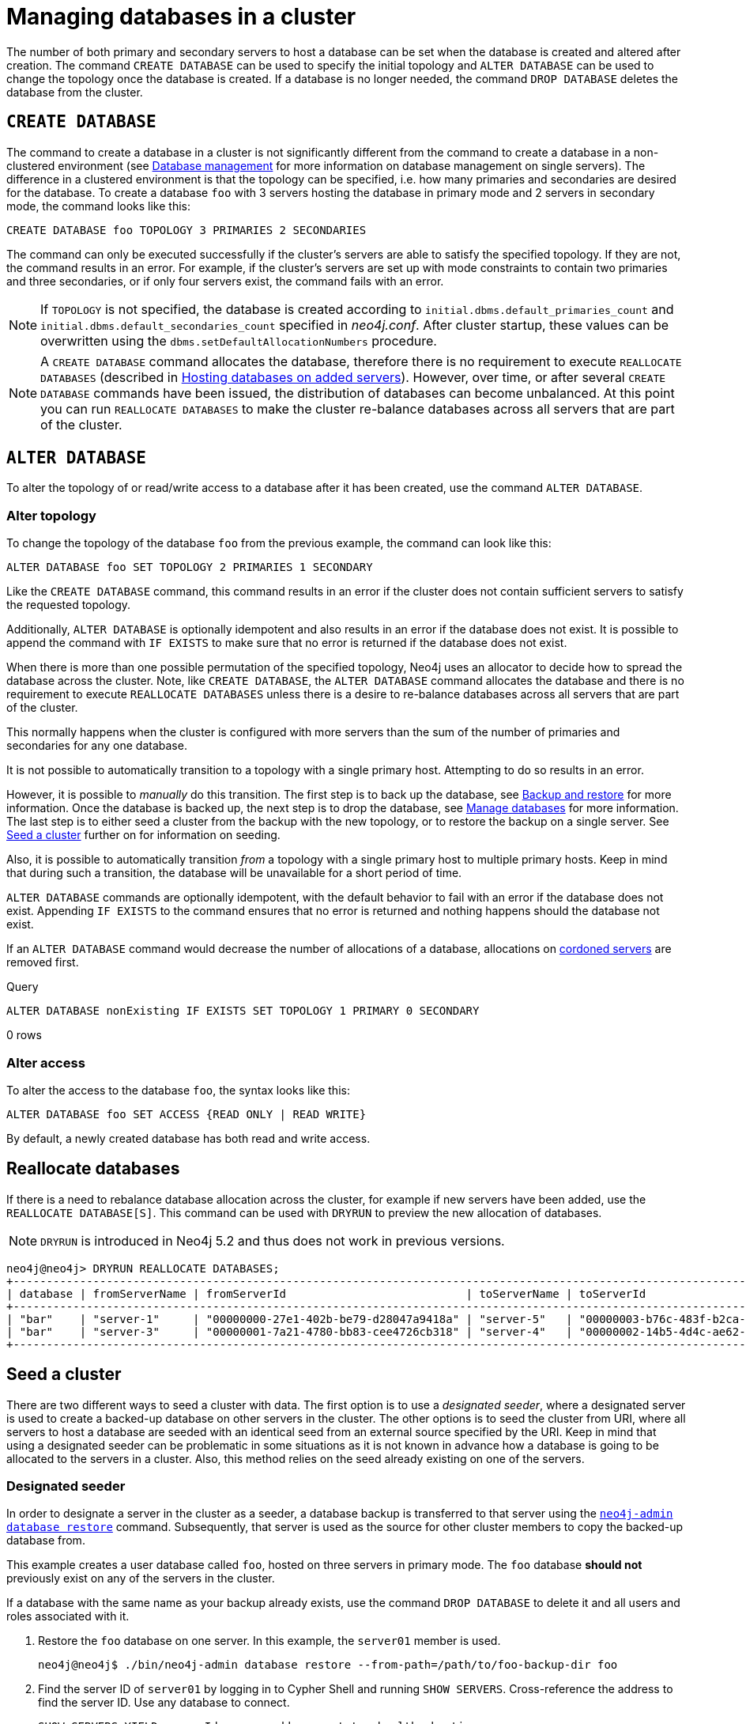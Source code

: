 :description: This section describes how to manage databases in a cluster.
[role=enterprise-edition]
[[database-management]]
= Managing databases in a cluster

The number of both primary and secondary servers to host a database can be set when the database is created and altered after creation.
The command `CREATE DATABASE` can be used to specify the initial topology and `ALTER DATABASE` can be used to change the topology once the database is created.
If a database is no longer needed, the command `DROP DATABASE` deletes the database from the cluster.

== `CREATE DATABASE`

The command to create a database in a cluster is not significantly different from the command to create a database in a non-clustered environment (see xref:database-administration/standard-databases/manage-databases.adoc[Database management] for more information on database management on single servers).
The difference in a clustered environment is that the topology can be specified, i.e. how many primaries and secondaries are desired for the database.
To create a database `foo` with 3 servers hosting the database in primary mode and 2 servers in secondary mode, the command looks like this:

[source, cypher]
----
CREATE DATABASE foo TOPOLOGY 3 PRIMARIES 2 SECONDARIES
----

The command can only be executed successfully if the cluster's servers are able to satisfy the specified topology.
If they are not, the command results in an error.
For example, if the cluster's servers are set up with mode constraints to contain two primaries and three secondaries, or if only four servers exist, the command fails with an error.

[NOTE]
====
If `TOPOLOGY` is not specified, the database is created according to `initial.dbms.default_primaries_count` and `initial.dbms.default_secondaries_count` specified in _neo4j.conf_.
After cluster startup, these values can be overwritten using the `dbms.setDefaultAllocationNumbers` procedure.
====
[NOTE]
====
A `CREATE DATABASE` command allocates the database, therefore there is no requirement to execute `REALLOCATE DATABASES` (described in xref:clustering/servers.adoc#_hosting_databases_on_added_servers[Hosting databases on added servers]).
However, over time, or after several `CREATE DATABASE` commands have been issued, the distribution of databases can become unbalanced.
At this point you can run `REALLOCATE DATABASES` to make the cluster re-balance databases across all servers that are part of the cluster.
====

[[alter-topology]]
== `ALTER DATABASE`

To alter the topology of or read/write access to a database after it has been created, use the command `ALTER DATABASE`.

=== Alter topology

To change the topology of the database `foo` from the previous example, the command can look like this:

[source, cypher]
----
ALTER DATABASE foo SET TOPOLOGY 2 PRIMARIES 1 SECONDARY
----

Like the `CREATE DATABASE` command, this command results in an error if the cluster does not contain sufficient servers to satisfy the requested topology.

Additionally, `ALTER DATABASE` is optionally idempotent and also results in an error if the database does not exist.
It is possible to append the command with `IF EXISTS` to make sure that no error is returned if the database does not exist.

When there is more than one possible permutation of the specified topology, Neo4j uses an allocator to decide how to spread the database across the cluster.
Note, like `CREATE DATABASE`, the `ALTER DATABASE` command allocates the database and there is no requirement to execute `REALLOCATE DATABASES` unless there is a desire to re-balance databases across all servers that are part of the cluster.

This normally happens when the cluster is configured with more servers than the sum of the number of primaries and secondaries for any one database.

It is not possible to automatically transition to a topology with a single primary host. Attempting to do so results in an error.

However, it is possible to _manually_ do this transition.
The first step is to back up the database, see xref:backup-restore/index.adoc[Backup and restore] for more information.
Once the database is backed up, the next step is to drop the database, see xref:database-administration/standard-databases/manage-databases.adoc[Manage databases] for more information.
The last step is to either seed a cluster from the backup with the new topology, or to restore the backup on a single server.
See xref:clustering/databases.adoc#cluster-seed[Seed a cluster] further on for information on seeding.

Also, it is possible to automatically transition _from_ a topology with a single primary host to multiple primary hosts.
Keep in mind that during such a transition, the database will be unavailable for a short period of time.

`ALTER DATABASE` commands are optionally idempotent, with the default behavior to fail with an error if the database does not exist.
Appending `IF EXISTS` to the command ensures that no error is returned and nothing happens should the database not exist.

If an `ALTER DATABASE` command would decrease the number of allocations of a database, allocations on xref:clustering/servers.adoc#_cordoned_servers[cordoned servers] are removed first. 

.Query
[source, cypher]
----
ALTER DATABASE nonExisting IF EXISTS SET TOPOLOGY 1 PRIMARY 0 SECONDARY
----

[role="statsonlyqueryresult"]
0 rows
// This part can be added back once it has been implemented.
// The allocation approach can be specified with the setting `initial.dbms.database_allocator`.
// The available options are:
//
// * `EQUAL_NUMBERS`
// * `OPTIMAL_DISC_USAGE`
// * `ALL`

=== Alter access

To alter the access to the database `foo`, the syntax looks like this:

[source, cypher]
----
ALTER DATABASE foo SET ACCESS {READ ONLY | READ WRITE}
----

By default, a newly created database has both read and write access.

== Reallocate databases

If there is a need to rebalance database allocation across the cluster, for example if new servers have been added, use the `REALLOCATE DATABASE[S]`.
This command can be used with `DRYRUN` to preview the new allocation of databases.

[NOTE]
====
`DRYRUN` is introduced in Neo4j 5.2 and thus does not work in previous versions.
====

[source,cypher]
----
neo4j@neo4j> DRYRUN REALLOCATE DATABASES;
+----------------------------------------------------------------------------------------------------------------------------------------+
| database | fromServerName | fromServerId                           | toServerName | toServerId                             | mode      |
+----------------------------------------------------------------------------------------------------------------------------------------+
| "bar"    | "server-1"     | "00000000-27e1-402b-be79-d28047a9418a" | "server-5"   | "00000003-b76c-483f-b2ca-935a1a28f3db" | "primary" |
| "bar"    | "server-3"     | "00000001-7a21-4780-bb83-cee4726cb318" | "server-4"   | "00000002-14b5-4d4c-ae62-56845797661a" | "primary" |
+----------------------------------------------------------------------------------------------------------------------------------------+
----

[[cluster-seed]]
== Seed a cluster

There are two different ways to seed a cluster with data.
The first option is to use a _designated seeder_, where a designated server is used to create a backed-up database on other servers in the cluster.
The other options is to seed the cluster from URI, where all servers to host a database are seeded with an identical seed from an external source specified by the URI.
Keep in mind that using a designated seeder can be problematic in some situations as it is not known in advance how a database is going to be allocated to the servers in a cluster.
Also, this method relies on the seed already existing on one of the servers.


[[cluster-designated-seeder]]
=== Designated seeder

In order to designate a server in the cluster as a seeder, a database backup is transferred to that server using the xref:backup-restore/restore-backup.adoc[`neo4j-admin database restore`] command.
Subsequently, that server is used as the source for other cluster members to copy the backed-up database from.

This example creates a user database called `foo`, hosted on three servers in primary mode.
The `foo` database *should not* previously exist on any of the servers in the cluster.

If a database with the same name as your backup already exists, use the command `DROP DATABASE` to delete it and all users and roles associated with it.

. Restore the `foo` database on one server.
In this example, the `server01` member is used.
+
[source, shell]
----
neo4j@neo4j$ ./bin/neo4j-admin database restore --from-path=/path/to/foo-backup-dir foo
----
. Find the server ID of `server01` by logging in to Cypher Shell and running `SHOW SERVERS`.
Cross-reference the address to find the server ID.
Use any database to connect.
+
[source, cypher, role=noplay]
----
SHOW SERVERS YIELD serverId, name, address, state, health, hosting;
----
+
[queryresult]
----
+-----------------------------------------------------------------------------------------------------------------------------------------------------+
| serverId                               | name                                   | address          | state     | health      | hosting              |
+-----------------------------------------------------------------------------------------------------------------------------------------------------+
| "25a7efc7-d063-44b8-bdee-f23357f89f01" | "25a7efc7-d063-44b8-bdee-f23357f89f01" | "localhost:7689" | "Enabled" | "Available" | ["system",  "neo4j"] |
| "782f0ee2-5474-4250-b905-4cd8b8f586ba" | "782f0ee2-5474-4250-b905-4cd8b8f586ba" | "localhost:7688" | "Enabled" | "Available" | ["system",  "neo4j"] |
| "8512c9b9-d9e8-48e6-b037-b15b0004ca18" | "8512c9b9-d9e8-48e6-b037-b15b0004ca18" | "localhost:7687" | "Enabled" | "Available" | ["system",  "neo4j"] |
+-----------------------------------------------------------------------------------------------------------------------------------------------------+
----
In this case, the address for `server01` is `localhost:7687` and thus, the server ID is `8512c9b9-d9e8-48e6-b037-b15b0004ca18`.
+
. On one of the servers, use the `system` database and create the database `foo` using the server ID of `server01`.
If you know how your restored database should be allocated across the cluster, you can also specify the desired topology in the `CREATE DATABASE` command.
See <<#_create_database, `CREATE DATABASE`>> for more information.
+
[source, cypher, role=noplay]
----
CREATE DATABASE foo OPTIONS {existingData: 'use', existingDataSeedInstance: '8512c9b9-d9e8-48e6-b037-b15b0004ca18'};
----
. Verify that the `foo` database is online on the desired number of servers, in the desired roles.
If the `foo` database is of considerable size, the execution of the command can take some time.
+
[source, cypher, role=noplay]
----
SHOW DATABASE foo;
----
+
[queryresult]
----
+------------------------------------------------------------------------------------------------------------------------------------------------------------------------+
| name  | type       | aliases | access       | address          | role      | writer | requestedStatus | currentStatus | statusMessage | default | home  | constituents |
+------------------------------------------------------------------------------------------------------------------------------------------------------------------------+
| "foo" | "standard" | []      | "read-write" | "localhost:7687" | "primary" | FALSE  | "online"        | "online"      | ""            | FALSE   | FALSE | []           |
| "foo" | "standard" | []      | "read-write" | "localhost:7688" | "primary" | FALSE  | "online"        | "online"      | ""            | FALSE   | FALSE | []           |
| "foo" | "standard" | []      | "read-write" | "localhost:7689" | "primary" | TRUE   | "online"        | "online"      | ""            | FALSE   | FALSE | []           |
+------------------------------------------------------------------------------------------------------------------------------------------------------------------------+

9 rows available after 3 ms, consumed after another 1 ms
----

[[cluster-seed-uri]]
=== Seed from URI

This method seeds all servers with an identical seed from an external source, specified by the URI.
The seed can be either a backup or a dump from an existing database.
The sources of seeds are called _seed providers_.

The mechanism is pluggable, allowing new sources of seeds to be supported (see link:https://www.neo4j.com/docs/java-reference/current/extending-neo4j/project-setup/#extending-neo4j-plugin-seed-provider[Java Reference -> Implement custom seed providers] for more information).
The product has built-in support for seed from a mounted file system (file), FTP server, HTTP/HTTPS server and Amazon S3.

[NOTE]
====
S3 is supported by default, but the other providers require configuration of xref:configuration/configuration-settings.adoc#config_dbms.databases.seed_from_uri_providers[`dbms.databases.seed_from_uri_providers`].
Neo4j 5 comes bundled with necessary libraries for AWS S3 connectivity and thus, `aws cli` is not required.
====

The `URLConnectionSeedProvider` supports the following:

** file:
** ftp:
** http:
** https:
** URIs

Accordingly, the `S3SeedProviders` supports:

** S3:
** URIs

The URI of the seed is specified when the `CREATE DATABASE` command is issued:

[source, cypher, role="noplay"]
----
CREATE DATABASE foo OPTIONS {existingData: 'use', seedURI:'s3://myBucket/myBackup.backup'}
----

Download and validation of the seed is only performed as the new database is started.
If it fails, the database is not available and it has the `statusMessage`: `Unable to start database` of the `SHOW DATABASES` command.

[source, cypher, role="noplay"]
----
neo4j@neo4j> SHOW DATABASES;
+---------------------------------------------------------------------------------------------------------------------------------------------------------------------------------------------------------------------+
| name    | type       | aliases | access       | address          | role      | writer | requestedStatus | currentStatus | statusMessage                                            | default | home  | constituents |
+---------------------------------------------------------------------------------------------------------------------------------------------------------------------------------------------------------------------+
| "seed3" | "standard" | []      | "read-write" | "localhost:7682" | "unknown" | FALSE  | "online"        | "offline"     | "Unable to start database `DatabaseId{3fe1a59b[seed3]}`" | FALSE   | FALSE | []           |
+---------------------------------------------------------------------------------------------------------------------------------------------------------------------------------------------------------------------+
----

To determine the cause of the problem, it is recommended to look at the `debug.log`.

Certain seed providers, such as S3, may require additional configuration.
This is specified with the `seedConfig` option.
This option expects a comma-separated list of configurations.
Each configuration value is specified as a name followed by `=` and the value, as such:

[source, cypher, role="noplay"]
----
CREATE DATABASE foo OPTIONS { existingData: 'use', seedURI: 's3:/myBucket/myBackup,backup’, seedConfig: 'region=eu-west-1' }
----

The available configuration options are:

* `file:`
* `ftp:`
* `http:`
* `https:`
* `s3:` - use this to specify the path to your S3 bucket.
For example, `seedURI: 's3:/myBucket/myBackup,backup'`
* `region:` - use this together with `s3:` to set the AWS region that hosts the S3 bucket.
For example, `seedConfig: 'region=eu-west-1'`.

Some seed providers may also want to pass credentials into the provider.
These are specified with the `seedCredentials` option.
Seed credentials are securely passed from the Cypher command to each server hosting the database.
For this to work, Neo4j on each server in the cluster must be configured with identical keystores.
This is identical to the configuration required by remote aliases, see xref:database-administration/aliases/remote-database-alias-configuration.adoc#remote-alias-config-DBMS_admin-A[Configuration of DBMS with remote database alias].
If this configuration is not performed, the `seedCredential` option fails.

For example, in the case of `S3SeedProvider`(the default provider), `seedCredentials: [accessKey];[secretKey]` where `accessKey` and `secretKey` are provided by AWS.

==== Seed provider reference

[cols="1,2,2",options="header"]
|===
| URL scheme
| Seed provider
| URI example

| `file:`
| `URLConnectionSeedProvider`
| `file:/tmp/backup1.backup`

| `ftp:`
| `URLConnectionSeedProvider`
| `ftp:://myftp.com/backups/backup1.backup`

| `http:`
| `URLConnectionSeedProvider`
| `\http://myhttp.com/backups/backup1.backup`

| `https:`
| `URLConnectionSeedProvider`
| `\https://myhttp.com/backups/backup1.backup`

| `S3:`
| `S3SeedProvider`
| `s3://mybucket/backups/backup1.backup`
|===

[[cluster-allow-deny-db]]
== Controlling locations with allowed/denied databases

A database can by default be allocated to run on any server in a cluster.
However, it is possible to constrain the servers that specific databases are hosted on.
This is done with `ENABLE SERVER` and `ALTER SERVER`, described in xref:clustering/servers.adoc[Managing servers in a cluster].
The following options are available:

** `allowedDatabases` - a set of databases that are allowed to be hosted on a server.
** `deniedDatabases` - a set of databases that are denied to be hosted on a server.
Allowed and denied are mutually exclusive.
** `modeConstraint` - controls in what mode (primary, secondary, or none) databases can be hosted on a server.
If not set, there are no mode constraints on the server.

[[cluster-default-database]]
== Change the default database

You can use the procedure xref:reference/procedures.adoc#procedure_dbms_setDefaultDatabase[`dbms.setDefaultDatabase("newDefaultDatabaseName")`] to change the default database for a DBMS.

. Ensure that the database to be set as default exists, otherwise create it using the command `CREATE DATABASE <database-name>`.
. Show the name and status of the current default database by using the command `SHOW DEFAULT DATABASE`.
. Stop the current default database using the command `STOP DATABASE <database-name>`.
. Run `CALL dbms.setDefaultDatabase("newDefaultDatabaseName")` against the `system` database to set the new default database.
. Optionally, you can start the previous default database as non-default by using `START DATABASE <database-name>`.

[NOTE]
====
Be aware that the automatically created _initial_ default database may have a different topology to the default configuration values.
See xref:clustering/clustering-advanced/default-database.adoc[Default database in a cluster] for more information.
====

[[cluster-database-error-handling]]
== Handling errors

Databases can get into error states.
Typically you can observe this with the `SHOW DATABASES` command, and use the xref:database-administration/standard-databases/errors.adoc[error handling guidance] to help.

In more serious cases you may be dealing with a disaster situation, where the whole DBMS may not be responding correctly, or some specific databases cannot be restored without downtime.
Refer to the xref:clustering/disaster-recovery.adoc[disaster recovery guide] for those situations.
